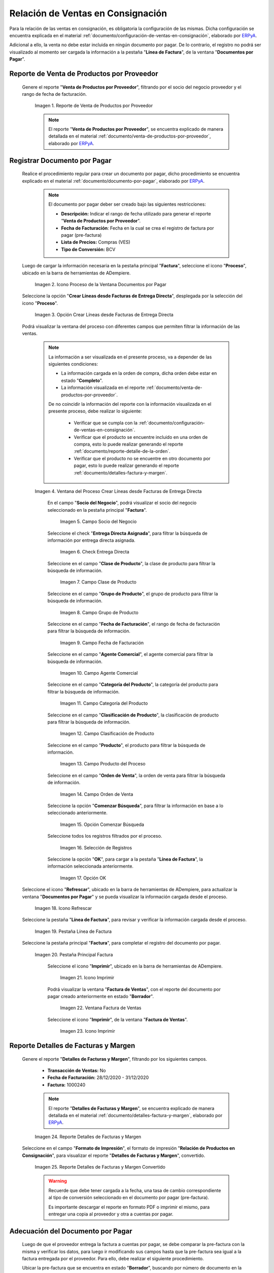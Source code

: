 .. _ERPyA: http://erpya.com
.. |reporte venta de productos por proveedor| image:: resources/report-sale-of-products-by-supplier.png
.. |icono proceso de la ventana documentos por pagar| image:: resources/icon-window-process-documents-payable.png
.. |opción crear líneas desde facturas de entrega directa| image:: resources/option-create-lines-from-direct-delivery-invoices.png
.. |ventana del proceso crear líneas desde facturas de entrega directa| image:: resources/process-window-create-lines-from-direct-delivery-invoices.png
.. |campo socio del negocio del proceso| image:: resources/business-partner-field-of-the-process.png
.. |check encuentra directa del proceso| image:: resources/check-finds-direct-of-the-process.png
.. |campo clase de producto| image:: resources/product-class-field.png
.. |campo grupo de producto del proceso| image:: resources/process-product-group-field.png
.. |campo fecha de facturación del proceso| image:: resources/process-billing-date-field.png
.. |campo agente comercial del proceso| image:: resources/commercial-agent-field-of-the-process.png
.. |campo categoría del producto del proceso| image:: resources/process-product-category-field.png
.. |campo clasificación de producto del proceso| image:: resources/process-product-classification-field.png
.. |campo producto del proceso| image:: resources/process-product-field.png
.. |campo orden de venta del proceso| image:: resources/process-sales-order-field.png
.. |opción comenzar búsqueda del proceso| image:: resources/option-start-process-search.png
.. |selección de registros filtrados| image:: resources/selection-of-filtered-records.png
.. |opción ok de proceso| image:: resources/process-ok-option.png
.. |icono refrescar| image:: resources/refresh-icon.png
.. |pestaña línea de factura| image:: resources/invoice-line-tab.png
.. |pestaña principal factura| image:: resources/main-tab-invoice.png
.. |icono imprimir de la ventana documento por pagar| image:: resources/print-icon-of-document-payable-window.png
.. |ventana factura de ventas| image:: resources/sales-invoice-window.png
.. |icono imprimir de la ventana factura de ventas| image:: resources/sales-invoice-window-print-icon.png
.. |reporte detalles de facturas y margen| image:: resources/report-details-of-invoices-and-margin.png
.. |reporte detalles de facturas y margen convertido| image:: resources/report-invoice-details-and-converted-margin.png
.. |ubicar prefactura| image:: resources/locate-pre-invoice.png
.. |numero de documento en pre factura| image:: resources/pre-invoice-document-number.png
.. |fecha de facturación de pre factura| image:: resources/pre-invoice-billing-date.png
.. |fecha contable de pre factura| image:: resources/pre-invoice-accounting-date.png
.. |campo descripción de pre factura| image:: resources/pre-invoice-description-field.png
.. |lista de precios de pre factura| image:: resources/pre-invoice-price-list.png
.. |tipo de conversión de pre factura| image:: resources/pre-invoice-conversion-type.png
.. |número de control de pre factura| image:: resources/pre-invoice-control-number.png
.. |icono proceso de pre factura| image:: resources/pre-invoice-process-icon.png
.. |opción recalcular tasa para líneas de factura de pre factura| image:: resources/recalculate-rate-option-for-pre-invoice-invoice-lines.png
.. |ventana del proceso recalcular tasa para líneas de factura de pre factura| image:: resources/process-window-recalculate-rate-for-pre-invoice-invoice-lines.png
.. |opción ok de la ventana del proceso recalcular tasa para líneas de factura de pre factura| image:: resources/ok-option-of-the-recalculate-rate-process-window-for-pre-invoice-invoice-lines.png
.. |pestaña línea de factura de pre factura| image:: resources/pre-invoice-line-tab.png
.. |pestaña principal factura y monto total de pre factura| image:: resources/main-tab-invoice-and-total-amount-of-pre-invoice.png
.. |opción completar pre factura| image:: resources/option-complete.png
.. |acción completar y opción ok| image:: resources/action-complete-and-option-ok.png

.. _documento/relación-de-ventas-en-consignación:

**Relación de Ventas en Consignación**
======================================

Para la relación de las ventas en consignación, es obligatoria la configuración de las mismas. Dicha configuración se encuentra explicada en el material :ref:`documento/configuración-de-ventas-en-consignación`, elaborado por `ERPyA`_.

Adicional a ello, la venta no debe estar incluida en ningún documento por pagar. De lo contrario, el registro no podrá ser visualizado al momento ser cargada la información a la pestaña "**Línea de Factura**", de la ventana "**Documentos por Pagar**".

.. _paso/generar-reporte-de-venta-de-productos-por-proveedor:

**Reporte de Venta de Productos por Proveedor**
-----------------------------------------------

 Genere el reporte "**Venta de Productos por Proveedor**", filtrando por el socio del negocio proveedor y el rango de fecha de facturación.

    |reporte venta de productos por proveedor|

    Imagen 1. Reporte de Venta de Productos por Proveedor

    .. note::

        El reporte "**Venta de Productos por Proveedor**", se encuentra explicado de manera detallada en el material :ref:`documento/venta-de-productos-por-proveedor`, elaborado por `ERPyA`_.

.. _paso/registrar-documentos-por-pagar-por-proveedor:

**Registrar Documento por Pagar**
---------------------------------

 Realice el procedimiento regular para crear un documento por pagar, dicho procedimiento se encuentra explicado en el material :ref:`documento/documento-por-pagar`, elaborado por `ERPyA`_.

    .. note::

        El documento por pagar deber ser creado bajo las siguientes restricciones:

        - **Descripción:** Indicar el rango de fecha utilizado para generar el reporte "**Venta de Productos por Proveedor**".

        - **Fecha de Facturación**: Fecha en la cual se crea el registro de factura por pagar (pre-factura)

        - **Lista de Precios:** Compras (VES)

        - **Tipo de Conversión:** BCV

 Luego de cargar la información necesaria en la pestaña principal "**Factura**", seleccione el icono "**Proceso**", ubicado en la barra de herramientas de ADempiere.

    |icono proceso de la ventana documentos por pagar|

    Imagen 2. Icono Proceso de la Ventana Documentos por Pagar

 Seleccione la opción "**Crear Líneas desde Facturas de Entrega Directa**", desplegada por la selección del icono "**Proceso**".

    |opción crear líneas desde facturas de entrega directa|

    Imagen 3. Opción Crear Líneas desde Facturas de Entrega Directa

 Podrá visualizar la ventana del proceso con diferentes campos que permiten filtrar la información de las ventas.

    .. note::

        La información a ser visualizada en el presente proceso, va a depender de las siguientes condiciones:

        - La información cargada en la orden de compra, dicha orden debe estar en estado "**Completo**".

        - La información visualizada en el reporte :ref:`documento/venta-de-productos-por-proveedor`.

        De no coincidir la información del reporte con la información visualizada en el presente proceso, debe realizar lo siguiente:

            - Verificar que se cumpla con la :ref:`documento/configuración-de-ventas-en-consignación`.
            - Verificar que el producto se encuentre incluido en una orden de compra, esto lo puede realizar generando el reporte :ref:`documento/reporte-detalle-de-la-orden`.
            - Verificar que el producto no se encuentre en otro documento por pagar, esto lo puede realizar generando el reporte :ref:`documento/detalles-factura-y-margen`.

    |ventana del proceso crear líneas desde facturas de entrega directa|

    Imagen 4. Ventana del Proceso Crear Líneas desde Facturas de Entrega Directa

     En el campo "**Socio del Negocio**", podrá visualizar el socio del negocio seleccionado en la pestaña principal "**Factura**".

        |campo socio del negocio del proceso|

        Imagen 5. Campo Socio del Negocio

     Seleccione el check "**Entrega Directa Asignada**", para filtrar la búsqueda de información por entrega directa asignada.

        |check encuentra directa del proceso|

        Imagen 6. Check Entrega Directa

     Seleccione en el campo "**Clase de Producto**", la clase de producto para filtrar la búsqueda de información.

        |campo clase de producto|

        Imagen 7. Campo Clase de Producto

     Seleccione en el campo "**Grupo de Producto**", el grupo de producto para filtrar la búsqueda de información.

        |campo grupo de producto del proceso|

        Imagen 8. Campo Grupo de Producto

     Seleccione en el campo "**Fecha de Facturación**", el rango de fecha de facturación para filtrar la búsqueda de información.

        |campo fecha de facturación del proceso|

        Imagen 9. Campo Fecha de Facturación

     Seleccione en el campo "**Agente Comercial**", el agente comercial para filtrar la búsqueda de información.

        |campo agente comercial del proceso|

        Imagen 10. Campo Agente Comercial

     Seleccione en el campo "**Categoría del Producto**", la categoría del producto para filtrar la búsqueda de información.

        |campo categoría del producto del proceso|

        Imagen 11. Campo Categoría del Producto

     Seleccione en el campo "**Clasificación de Producto**", la clasificación de producto para filtrar la búsqueda de información.

        |campo clasificación de producto del proceso|

        Imagen 12. Campo Clasificación de Producto

     Seleccione en el campo "**Producto**", el producto para filtrar la búsqueda de información.

        |campo producto del proceso|

        Imagen 13. Campo Producto del Proceso

     Seleccione en el campo "**Orden de Venta**", la orden de venta para filtrar la búsqueda de información.

        |campo orden de venta del proceso|

        Imagen 14. Campo Orden de Venta

     Seleccione la opción "**Comenzar Búsqueda**", para filtrar la información en base a lo seleccionado anteriormente.

        |opción comenzar búsqueda del proceso|

        Imagen 15. Opción Comenzar Búsqueda

     Seleccione todos los registros filtrados por el proceso.

        |selección de registros filtrados|

        Imagen 16. Selección de Registros 

     Seleccione la opción "**OK**", para cargar a la pestaña "**Línea de Factura**", la información seleccionada anteriormente.

        |opción ok de proceso|

        Imagen 17. Opción OK

 Seleccione el icono "**Refrescar**", ubicado en la barra de herramientas de ADempiere, para actualizar la ventana "**Documentos por Pagar**" y se pueda visualizar la información cargada desde el proceso.

    |icono refrescar|

    Imagen 18. Icono Refrescar

 Seleccione la pestaña "**Línea de Factura**", para revisar y verificar la información cargada desde el proceso.

    |pestaña línea de factura|

    Imagen 19. Pestaña Línea de Factura

 Seleccione la pestaña principal "**Factura**", para completar el registro del documento por pagar.

    |pestaña principal factura|

    Imagen 20. Pestaña Principal Factura

     Seleccione el icono "**Imprimir**", ubicado en la barra de herramientas de ADempiere.

        |icono imprimir de la ventana documento por pagar|

        Imagen 21. Icono Imprimir

     Podrá visualizar la ventana "**Factura de Ventas**", con el reporte del documento por pagar creado anteriormente en estado "**Borrador**".

        |ventana factura de ventas|

        Imagen 22. Ventana Factura de Ventas

     Seleccione el icono "**Imprimir**", de la ventana "**Factura de Ventas**".

        |icono imprimir de la ventana factura de ventas|

        Imagen 23. Icono Imprimir

.. _paso/generar-reporte-de-detalles-de-facturas-y-margen:

**Reporte Detalles de Facturas y Margen**
-----------------------------------------

 Genere el reporte "**Detalles de Facturas y Margen**", filtrando por los siguientes campos.

    - **Transacción de Ventas:** No
    - **Fecha de Facturación:** 28/12/2020 - 31/12/2020
    - **Factura:** 1000240

    .. note::

        El reporte "**Detalles de Facturas y Margen**", se encuentra explicado de manera detallada en el material :ref:`documento/detalles-factura-y-margen`, elaborado por `ERPyA`_.

    |reporte detalles de facturas y margen|

    Imagen 24. Reporte Detalles de Facturas y Margen

 Seleccione en el campo "**Formato de Impresión**", el formato de impresión "**Relación de Productos en Consignación**", para visualizar el reporte "**Detalles de Facturas y Margen**", convertido.

    |reporte detalles de facturas y margen convertido|

    Imagen 25. Reporte Detalles de Facturas y Margen Convertido

    .. warning::

        Recuerde que debe tener cargada a la fecha, una tasa de cambio correspondiente al tipo de conversión seleccionado en el documento por pagar (pre-factura).

        Es importante descargar el reporte en formato PDF o imprimir el mismo, para entregar una copia al proveedor y otra a cuentas por pagar.

.. _paso/adecuación-de-documentos-por-pagar:

**Adecuación del Documento por Pagar**
--------------------------------------

 Luego de que el proveedor entrega la factura a cuentas por pagar, se debe comparar la pre-factura con la misma y verificar los datos, para luego ir modificando sus campos hasta que la pre-factura sea igual a la factura entregada por el proveedor. Para ello, debe realizar el siguiente procedimiento.

 Ubicar la pre-factura que se encuentra en estado "**Borrador**", buscando por número de documento en la ventana "**Documentos por Pagar**".

    |ubicar prefactura|

    Imagen 25. Pre-Factura en Borrador

 Introduzca en el campo "**No. del Documento**", el número de documento que contiene la factura entregada por el proveedor.

    |numero de documento en pre factura|

    Imagen 26. Campo No del Documento

 Seleccione en el campo "**Fecha de Facturación**", la fecha de facturación que contiene la factura entregada por el proveedor.

    |fecha de facturación de pre factura|

    Imagen 27. Campo Fecha de Facturación

 Seleccione en el campo "**Fecha Contable**", la fecha contable que contiene la factura entregada por el proveedor.

    |fecha contable de pre factura|

    Imagen 28. Campo Fecha Contable

Introduzca en el campo "**Descripción**", una breve referencia del rango de ventas utilizado para generar los documentos por pagar.

    |campo descripción de pre factura|

    Imagen 29. Campo Descripción

 Seleccione en el campo "**Lista de Precios**", la lista de precios que contiene la factura entregada por el proveedor.

    |lista de precios de pre factura|

    Imagen 30. Campo Lista de Precios

 Seleccione en el campo "**Tipo de Conversión**", el tipo de conversión que contiene la factura entregada por el proveedor.

    |tipo de conversión de pre factura|

    Imagen 31. Campo Tipo de Conversión

 Introduzca en el campo "**Nro de Control**", el número de control que contiene la factura entregada por el proveedor.

    |número de control de pre factura|

    Imagen 32. Campo Nro de Control 

 Seleccione el icono "**Proceso**", ubicado en la barra de herramientas de ADempiere

    |icono proceso de pre factura|

    Imagen 33. Icono Proceso

 Seleccione la opción "**Recalcular Tasa para Líneas de Factura**", para recalcular los precios de los productos que contiene la pre-factura, en base a la lista de precios y tipo de conversión seleccionada anteriormente.

    |opción recalcular tasa para líneas de factura de pre factura|

    Imagen 34. Opción Recalcular Tasa para Líneas de Factura

     Podrá visualizar la ventana del proceso "**Recalcular Tasa para Líneas de Factura**", para recalcular los precios de los productos cargados a la línea de la factura.

        |ventana del proceso recalcular tasa para líneas de factura de pre factura|

        Imagen 35. Ventana del Proceso Recalcular Tasa para Líneas de Factura

     Seleccione la opción "**OK**", para ejecutar el proceso.

        |opción ok de la ventana del proceso recalcular tasa para líneas de factura de pre factura|

        Imagen 36. Opción OK del Proceso Recalcular Tasa para Líneas de Factura

 Seleccione la pestaña "**Línea de Factura**", para verificar que la cantidad y los precios de los productos que contiene la factura sea la misma que contiene la factura entregada por el proveedor.

    |pestaña línea de factura de pre factura|

    Imagen 37. Pestaña Línea de Factura

 Seleccione la pestaña principal "**Factura**", y verifique que el monto total de la factura se el mismo que contiene la factura entregada por el proveedor.

    |pestaña principal factura y monto total de pre factura|

    Imagen 38. Pestaña Principal Factura

 Seleccione la opción "**Completar**", ubicada en la parte inferior de la ventana "**Documentos por Pagar**".

    |opción completar pre factura|

    Imagen 39. Opción Completar

 Seleccione la acción "**Completar**" y la opción "**OK**".

    |acción completar y opción ok|

    Imagen 40. Acción Completar y Opción OK

Cuando el proveedor entrega a cuentas por pagar más de una factura correspondientes a una misma pre-factura, se debe realizar por cada una de ellas, el procedimiento :ref:`paso/adecuación-de-documentos-por-pagar`, explicado anteriormente. Modificando en la pestaña "**Línea de Factura**" de la pre-factura, la cantidad de productos para adaptarla a la primera factura generada por el proveedor y posteriormente, registrar las otras facturas bajo el mismo procedimiento.

    .. warning::

        Se debe crear en ADempiere, las facturas entregadas por el proveedor exactamente iguales.

